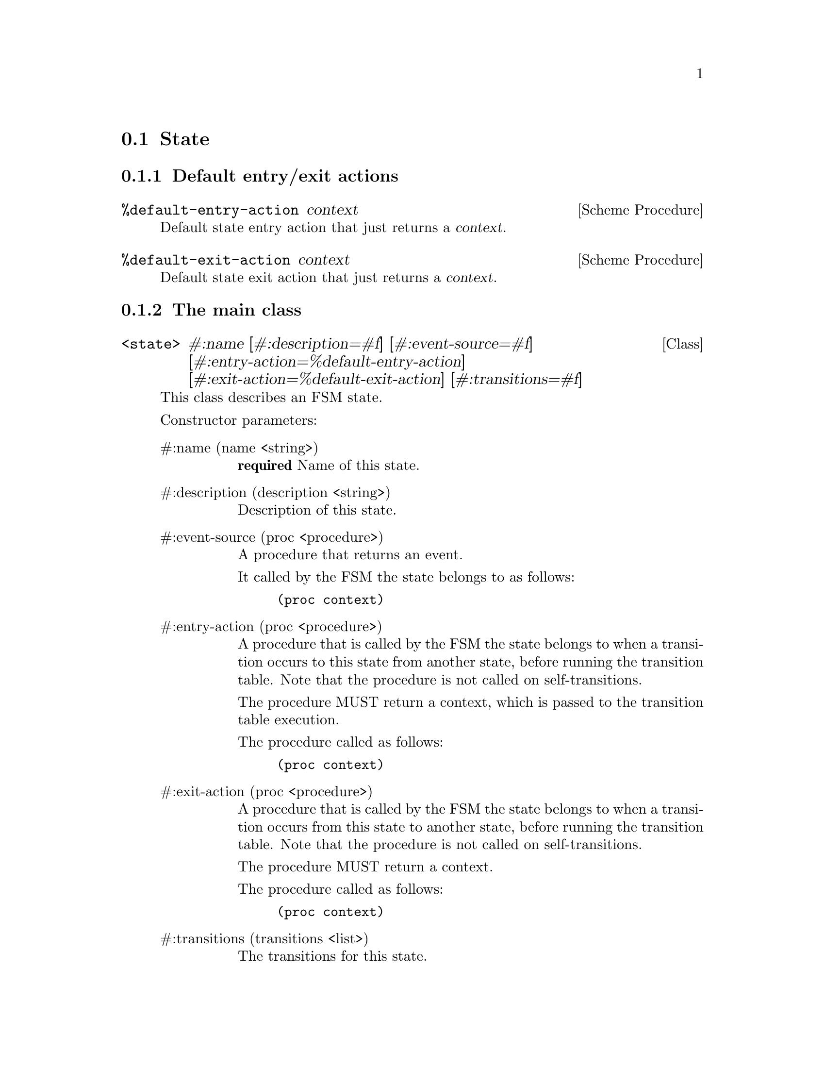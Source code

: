 @c -*-texinfo-*-
@c This file is part of Guile-SMC Reference Manual.
@c Copyright (C) 2021 Artyom V. Poptsov
@c See the file guile-smc.texi for copying conditions.

@node State
@section State

@c -----------------------------------------------------------------------------
@subsection Default entry/exit actions

@deffn {Scheme Procedure} %default-entry-action context
Default state entry action that just returns a @var{context}.
@end deffn

@deffn {Scheme Procedure} %default-exit-action context
Default state exit action that just returns a @var{context}.
@end deffn

@c -----------------------------------------------------------------------------
@subsection The main class

@deftp {Class} <state> #:name @
       [#:description=#f] @
       [#:event-source=#f] @
       [#:entry-action=%default-entry-action] @
       [#:exit-action=%default-exit-action] @
       [#:transitions=#f]
This class describes an FSM state.

Constructor parameters:

@table @asis
@item #:name (name <string>)
@strong{required} Name of this state.

@item #:description (description <string>)
Description of this state.

@item #:event-source (proc <procedure>)
A procedure that returns an event.

It called by the FSM the state belongs to as follows:
@example lisp
(proc context)
@end example

@item #:entry-action (proc <procedure>)
A procedure that is called by the FSM the state belongs to when a transition
occurs to this state from another state, before running the transition table.
Note that the procedure is not called on self-transitions.

The procedure MUST return a context, which is passed to the transition table
execution.

The procedure called as follows:
@example lisp
(proc context)
@end example

@item #:exit-action (proc <procedure>)
A procedure that is called by the FSM the state belongs to when a transition
occurs from this state to another state, before running the transition table.
Note that the procedure is not called on self-transitions.

The procedure MUST return a context.

The procedure called as follows:
@example lisp
(proc context)
@end example

@item #:transitions (transitions <list>)
The transitions for this state.

@end table

@end deftp

@c -----------------------------------------------------------------------------
@subsection Public API

@deffn {Scheme Procedure} state? object
Check if @var{object} is an instance of the @code{<state>} class.
@end deffn

@deffn {Scheme Procedure} state-name (state <state>)
Get the state name as a @code{<string>}.
@end deffn

@deffn {Scheme Procedure} state-description (state <state>)
Get the state description as a @code{<string>} if it is available, return
@code{#f} otherwise.
@end deffn

@deffn {Scheme Procedure} state-event-source (state <state>)
Get the @var{state} event source procedure.
@end deffn

@deffn {Scheme Procedure} state-event-source-set! (state <state>)
Set the @var{state} event source procedure.
@end deffn

@deffn {Scheme Procedure} state-entry-action (state <state>)
Get the @var{state} entry action procedure.
@end deffn

@deffn {Scheme Procedure} state-entry-action-set! (state <state>)
Set the @var{state} entry action procedure.
@end deffn

@deffn {Scheme Procedure} state-exit-action (state <state>)
Get the @var{state} exit action procedure.
@end deffn

@deffn {Scheme Procedure} state-exit-action-set! (state <state>)
Set the @var{state} exit action procedure.
@end deffn

@deffn {Scheme Procedure} state-transitions (state <state>)
Get the state transitions as a list.
@end deffn

@c -----------------------------------------------------------------------------

@deffn {Scheme Procedure} state-transition-add! @
               (state <state>) @
               (tguard <procedure>) @
               (action <procedure>) @
               next-state
Add a new transition to the @var{state}.
@end deffn

@deffn {Scheme Procedure} state-transition-count (state <state>)
@deffnx {Scheme Procedure} state-transition-count (state <state>) to
Get the transitions count for a @var{state}.
@end deffn

@deffn {Scheme Procedure} state-transition-count/foreign (state <state>)
Get the foreign transitions count for a @var{state}.  A foreign transition is
a transition that points to another state.
@end deffn

@deffn {Scheme Procedure} state-recurrent-links-count (state <state>)
Get the number of recurrent links (that is, links that point to the state
itself) for a @var{state}.
@end deffn

@deffn {Scheme Procedure} state-has-recurrent-links? (state <state>)
Check if a @var{state} has recurrent links.
@end deffn

@deffn {Scheme Procedure} state-final-transitions (state <state>)
Get the number of final transitions for a @var{state}.
@end deffn

@deffn {Scheme Procedure} state-has-final-transitions? (state <state>)
Check if a @var{state} has any final transitions.
@end deffn

@deffn {Scheme Procedure} state-dead-end? (state <state>)
Check if a @var{state} is a dead-end state. A state is considered a dead-end
if it has no foreign transitions, has recurrent links and has no final
transitions.
@end deffn

@deffn {Scheme Procedure} state-run (state <state>) event context
Run a @var{state}.  Returns two values: next state (or @code{#f}) and new
context.
@end deffn

@c ---------------------------------------------------------------------------
@subsubsection State as a list

State serialized to an associative list of the following form:

@example lisp
   `((name         . state-name)
     (description  . "State description")
     (event-source . ,event-source:state-name)
     (entry-action . ,some-entry-action)
     (transitions
      (,guard:...    ,action:...    next-state-name-1)
      (,guard:...    ,action:...    next-state-name-1)
      (,guard:...    ,action:...    next-state-name-2)))
@end example

@deffn  {Scheme Procedure} state:name state
@deffnx {Scheme Procedure} state:description state
@deffnx {Scheme Procedure} state:transitions state
@deffnx {Scheme Procedure} state:event-source state
@deffnx {Scheme Procedure} state:entry-action state
@deffnx {Scheme Procedure} state:exit-action state
Get the corresponding element of a @var{state} alist.
@end deffn

@deffn {Scheme Procedure} state:event-source/name state
Get the name of a @var{state} event source procedure. Returns @code{#f} when
no event source is set.
@end deffn

@c ---------------------------------------------------------------------------
@subsubsection List/state conversion

@deffn {Scheme Procedure} list->state (lst <list>)
Convert a list @var{lst} to a @code{<state>} instance, return the new state.
@end deffn

@deffn {Scheme Procedure} state->list (state <state>)
Convert a @var{state} to an associative list.
@end deffn

@deffn {Scheme Procedure} state->list/serialized (state <state>)
Convert a @var{state} to an associative list, replace all the procedures with
their names.
@end deffn

@c Local Variables:
@c TeX-master: "guile-smc.texi"
@c End:
